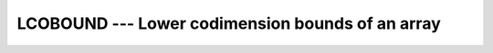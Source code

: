 ..
  Copyright 1988-2022 Free Software Foundation, Inc.
  This is part of the GCC manual.
  For copying conditions, see the copyright.rst file.

.. index:: LCOBOUND, coarray, lower bound

.. _lcobound:

LCOBOUND --- Lower codimension bounds of an array
*************************************************

.. function:: LCOBOUND(COARRAY , DIM , KIND)

  Returns the lower bounds of a coarray, or a single lower cobound
  along the :samp:`{DIM}` codimension.

  :param ARRAY:
    Shall be an coarray, of any type.

  :param DIM:
    (Optional) Shall be a scalar ``INTEGER``.

  :param KIND:
    (Optional) An ``INTEGER`` initialization
    expression indicating the kind parameter of the result.

  :return:
    The return value is of type ``INTEGER`` and of kind :samp:`{KIND}`. If
    :samp:`{KIND}` is absent, the return value is of default integer kind.
    If :samp:`{DIM}` is absent, the result is an array of the lower cobounds of
    :samp:`{COARRAY}`.  If :samp:`{DIM}` is present, the result is a scalar
    corresponding to the lower cobound of the array along that codimension.

  Standard:
    Fortran 2008 and later

  Class:
    Inquiry function

  Syntax:
    .. code-block:: fortran

      RESULT = LCOBOUND(COARRAY [, DIM [, KIND]])

  See also:
    :ref:`UCOBOUND`,
    :ref:`LBOUND`